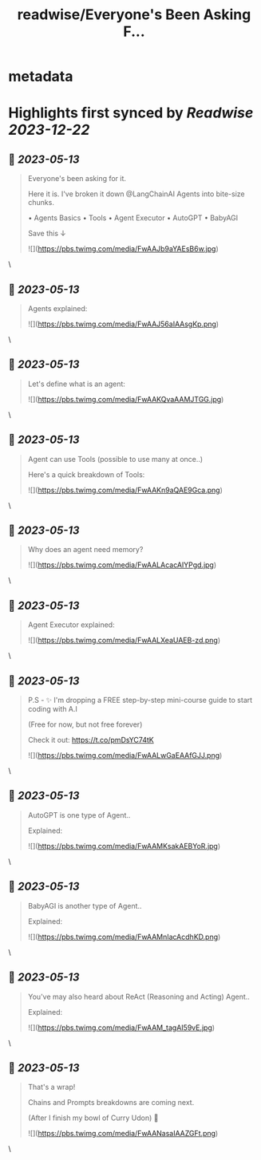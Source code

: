 :PROPERTIES:
:title: readwise/Everyone's Been Asking F...
:END:


* metadata
:PROPERTIES:
:author: [[pwang_szn on Twitter]]
:full-title: "Everyone's Been Asking F..."
:category: [[tweets]]
:url: https://twitter.com/pwang_szn/status/1657324830478446592
:image-url: https://pbs.twimg.com/profile_images/1588988070870786048/JzgCE23L.jpg
:END:

* Highlights first synced by [[Readwise]] [[2023-12-22]]
** 📌 [[2023-05-13]]
#+BEGIN_QUOTE
Everyone's been asking for it.

Here it is. I've broken it down @LangChainAI Agents into bite-size chunks.

• Agents Basics
• Tools
• Agent Executor
• AutoGPT
• BabyAGI

Save this ↓ 

![](https://pbs.twimg.com/media/FwAAJb9aYAEsB6w.jpg) 
#+END_QUOTE\
** 📌 [[2023-05-13]]
#+BEGIN_QUOTE
Agents explained: 

![](https://pbs.twimg.com/media/FwAAJ56aIAAsgKp.png) 
#+END_QUOTE\
** 📌 [[2023-05-13]]
#+BEGIN_QUOTE
Let's define what is an agent: 

![](https://pbs.twimg.com/media/FwAAKQvaAAMJTGG.jpg) 
#+END_QUOTE\
** 📌 [[2023-05-13]]
#+BEGIN_QUOTE
Agent can use Tools (possible to use many at once..)

Here's a quick breakdown of Tools: 

![](https://pbs.twimg.com/media/FwAAKn9aQAE9Gca.png) 
#+END_QUOTE\
** 📌 [[2023-05-13]]
#+BEGIN_QUOTE
Why does an agent need memory? 

![](https://pbs.twimg.com/media/FwAALAcacAIYPgd.jpg) 
#+END_QUOTE\
** 📌 [[2023-05-13]]
#+BEGIN_QUOTE
Agent Executor explained: 

![](https://pbs.twimg.com/media/FwAALXeaUAEB-zd.png) 
#+END_QUOTE\
** 📌 [[2023-05-13]]
#+BEGIN_QUOTE
P.S - ✨ I'm dropping a FREE step-by-step mini-course guide to start coding with A.I

(Free for now, but not free forever)

Check it out: https://t.co/pmDsYC74tK 

![](https://pbs.twimg.com/media/FwAALwGaEAAfGJJ.png) 
#+END_QUOTE\
** 📌 [[2023-05-13]]
#+BEGIN_QUOTE
AutoGPT is one type of Agent..

Explained: 

![](https://pbs.twimg.com/media/FwAAMKsakAEBYoR.jpg) 
#+END_QUOTE\
** 📌 [[2023-05-13]]
#+BEGIN_QUOTE
BabyAGI is another type of Agent..

Explained: 

![](https://pbs.twimg.com/media/FwAAMnIacAcdhKD.png) 
#+END_QUOTE\
** 📌 [[2023-05-13]]
#+BEGIN_QUOTE
You've may also heard about ReAct (Reasoning and Acting) Agent..

Explained: 

![](https://pbs.twimg.com/media/FwAAM_tagAI59vE.jpg) 
#+END_QUOTE\
** 📌 [[2023-05-13]]
#+BEGIN_QUOTE
That's a wrap!

 Chains and Prompts breakdowns are coming next.

(After I finish my bowl of Curry Udon) 👀 

![](https://pbs.twimg.com/media/FwAANasaIAAZGFt.png) 
#+END_QUOTE\